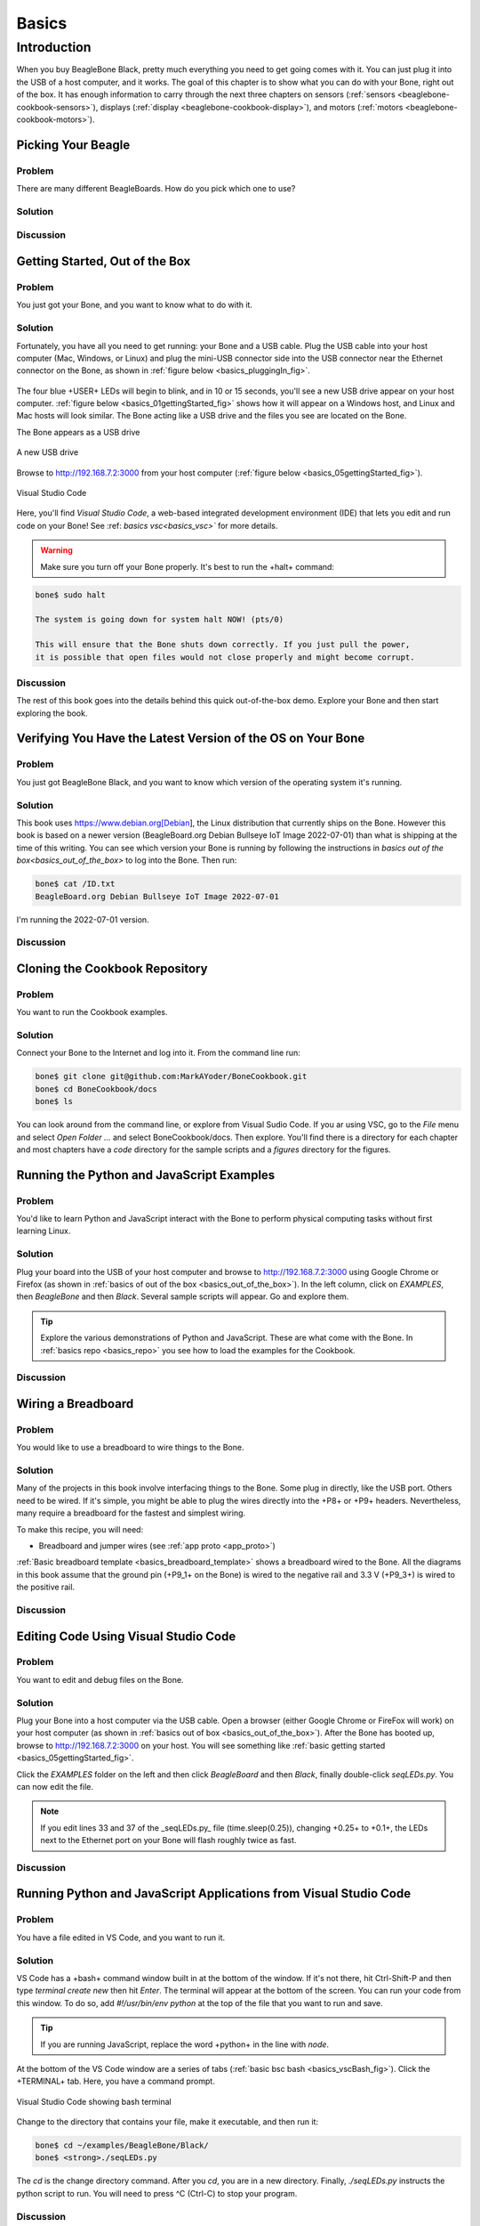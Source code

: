 .. _beaglebone-cookbook-basics:

Basics
#######

Introduction
=============

When you buy BeagleBone Black, pretty much everything you need to get going comes with it. 
You can just plug it into the USB of a host computer, and it works. The goal of this 
chapter is to show what you can do with your Bone, right out of the box. It has enough 
information to carry through the next three chapters on sensors (:ref:`sensors <beaglebone-cookbook-sensors>`), 
displays (:ref:`display <beaglebone-cookbook-display>`), and motors (:ref:`motors <beaglebone-cookbook-motors>`).

Picking Your Beagle
---------------------

Problem
*********

There are many different BeagleBoards. How do you pick which one to use?

Solution
*********

.. todo:: Current list of boards: https://git.beagleboard.org/explore/projects/topics/boards

Discussion
************

.. _basics_out_of_the_box:

Getting Started, Out of the Box
---------------------------------

Problem
**********
You just got your Bone, and you want to know what to do with it.

Solution
**********
Fortunately, you have all you need to get running: your Bone and a USB cable. 
Plug the USB cable into your host computer (Mac, Windows, or Linux) and plug the 
mini-USB connector side into the USB connector near the Ethernet connector on 
the Bone, as shown in :ref:`figure below <basics_pluggingIn_fig>`.

.. _basics_pluggingIn_fig:

.. figure:: figures/pluggingIn.jpg
   :align: center
   :alt: Plugging BeagleBone Black into a USB port

    Plugging BeagleBone Black into a USB port

The four blue +USER+ LEDs will begin to blink, and in 10 or 15 seconds, you'll see 
a new USB drive appear on your host computer. :ref:`figure below <basics_01gettingStarted_fig>` 
shows how it will appear on a Windows host, and Linux and Mac hosts will look similar. 
The Bone acting like a USB drive and the files you see are located on the Bone.

.. todo:: 
   Update

.. _basics_01gettingStarted_fig:

The Bone appears as a USB drive

.. figure:: figures/01GettingStarted.png
   :align: center
   :alt: A new USB drive
   
   A new USB drive


.. _basics_open_vsc:

Browse to http://192.168.7.2:3000 from your 
host computer (:ref:`figure below <basics_05gettingStarted_fig>`).

.. _basics_05gettingStarted_fig:

.. figure:: figures/05GettingStartedVScode.png
   :align: center
   :alt: Visual Studio Code

   Visual Studio Code

Here, you'll find *Visual Studio Code*, a web-based integrated development environment (IDE) 
that lets you edit and run code on your Bone!  See :ref: `basics vsc<basics_vsc>`` for more details.

.. WARNING:: 
    Make sure you turn off your Bone properly. It's best to run the +halt+ command:

.. code-block:: bash
   
   bone$ sudo halt

   The system is going down for system halt NOW! (pts/0)
    
   This will ensure that the Bone shuts down correctly. If you just pull the power, 
   it is possible that open files would not close properly and might become corrupt.

Discussion
***********

The rest of this book goes into the details behind this quick out-of-the-box demo. 
Explore your Bone and then start exploring the book.

.. _basics_latest_os:

Verifying You Have the Latest Version of the OS on Your Bone
---------------------------------------------------------------

Problem
********

You just got BeagleBone Black, and you want to know which version of the operating system it's running.

Solution
*********

.. todo::  update version

This book uses https://www.debian.org[Debian], the Linux distribution that currently ships on the Bone. 
However this book is based on a newer version (BeagleBoard.org Debian Bullseye IoT Image 2022-07-01) 
than what is shipping at the time of this writing. You can see which version your Bone is running by 
following the instructions in `basics out of the box<basics_out_of_the_box>` to log into the Bone.  Then run:

.. code-block:: bash

    bone$ cat /ID.txt
    BeagleBoard.org Debian Bullseye IoT Image 2022-07-01

I'm running the 2022-07-01 version.

Discussion
***********

.. _basics_repo:

Cloning the Cookbook Repository
----------------------------------

Problem
********

You want to run the Cookbook examples.

Solution
**********

Connect your Bone to the Internet and log into it.  From the command line run:

.. code-block::

    bone$ git clone git@github.com:MarkAYoder/BoneCookbook.git
    bone$ cd BoneCookbook/docs
    bone$ ls

You can look around from the command line, or explore from Visual Sudio Code. 
If you ar using VSC, go to the *File* menu and select *Open Folder ...* and 
select BoneCookbook/docs. Then explore.   You'll find there is a directory 
for each chapter and most chapters have a *code* directory for the sample 
scripts and a *figures* directory for the figures.  

Running the Python and JavaScript Examples
--------------------------------------------

Problem
**********

You'd like to learn Python and JavaScript interact with the Bone to 
perform physical computing tasks without first learning Linux.

Solution
***********

Plug your board into the USB of your host computer and browse to 
http://192.168.7.2:3000 using Google Chrome or Firefox (as shown in 
:ref:`basics of out of the box <basics_out_of_the_box>`). In the left 
column, click on *EXAMPLES*, then *BeagleBone* and then *Black*. 
Several sample scripts will appear.  Go and explore them.

.. tip::

    Explore the various demonstrations of Python and JavaScript. These are what come with the Bone. 
    In :ref:`basics repo <basics_repo>` you see how to load the examples for the Cookbook.

Discussion
************

.. _basics_wire_breadboard

Wiring a Breadboard
---------------------

Problem
********

You would like to use a breadboard to wire things to the Bone.

Solution
*********

Many of the projects in this book involve interfacing things to the Bone. 
Some plug in directly, like the USB port.  Others need to be wired. If it's simple, 
you might be able to plug the wires directly into the +P8+ or +P9+ headers. 
Nevertheless, many require a breadboard for the fastest and simplest wiring. 

To make this recipe, you will need:

- Breadboard and jumper wires (see :ref:`app proto <app_proto>`)

:ref:`Basic breadboard template <basics_breadboard_template>` shows a breadboard wired to the Bone. 
All the diagrams in this book assume that the ground pin (+P9_1+ on the Bone) is wired to the 
negative rail and 3.3 V (+P9_3+) is wired to the positive rail.

.. _basics_breadboard_template:

.. figure::figures/template_bb.png
   :align: center
   :alt: Breadboard wired to BeagleBone Black

   Breadboard wired to BeagleBone Black

Discussion
***********

.. _basics_vsc:

Editing Code Using Visual Studio Code
--------------------------------------

Problem
********

You want to edit and debug files on the Bone.

Solution
*********

Plug your Bone into a host computer via the USB cable. Open a browser 
(either Google Chrome or FireFox will work) on your host computer 
(as shown in :ref:`basics out of box <basics_out_of_the_box>`). After the Bone has booted up, 
browse to http://192.168.7.2:3000 on your host. You will see something 
like :ref:`basic getting started <basics_05gettingStarted_fig>`.

Click the *EXAMPLES* folder on the left and then click *BeagleBoard* and then *Black*, 
finally double-click *seqLEDs.py*. You can now edit the file. 

.. note:: 

   If you edit lines 33 and 37 of the _seqLEDs.py_ file (time.sleep(0.25)), 
   changing +0.25+ to +0.1+, the LEDs next to the Ethernet port on your 
   Bone will flash roughly twice as fast.

Discussion
************

.. _basics_vsc_IDE:

Running Python and JavaScript Applications from Visual Studio Code
-------------------------------------------------------------------

Problem
*********

You have a file edited in VS Code, and you want to run it.

Solution
**********

VS Code has a +bash+ command window built in at the bottom of the window. 
If it's not there, hit Ctrl-Shift-P and then type *terminal create new* 
then hit *Enter*.  The terminal will appear at the bottom of the screen.
You can run your code from this window. To do so, add 
*#!/usr/bin/env python* at the top of the file that you want to run and save.

.. tip:: If you are running JavaScript, replace the word +python+ in the line with *node*.

At the bottom of the VS Code window are a series of tabs (:ref:`basic bsc bash <basics_vscBash_fig>`). 
Click the +TERMINAL+ tab. Here, you have a command prompt.

.. _basics_vscBash_fig:

.. figure:: figures/vscBash.png
   :align: center
   :alt: Visual Studio Code showing bash terminal

   Visual Studio Code showing bash terminal

Change to the directory that contains your file, make it executable, and then run it:

.. code-block:: bash

    bone$ cd ~/examples/BeagleBone/Black/
    bone$ <strong>./seqLEDs.py


The *cd* is the change directory command. After you *cd*, 
you are in a new directory. Finally, *./seqLEDs.py* instructs the 
python script to run. You will need to press ^C (Ctrl-C) to stop your program.

Discussion
************

.. _basics_find_image:

Finding the Latest Version of the OS for Your Bone
----------------------------------------------------

Problem
************

You want to find out the latest version of Debian that is available for your Bone.

Solution
************

On your host computer, open a browser and go to https://forum.beagleboard.org/tag/latest-images 
This shows you a list of dates of the most recent Debian images (:ref:`basic deb <basics_deb1>`).

.. _basics_deb1:

.. figure:: figures/deb1.png
   :align: center
   :alt: Latest Debian images

At the time of writing, we are using the *Bullseye* image.  
Click on it's link. Scrolling up you'll find :ref:`basic deb<basics_deb2>`. 
There are three types of snapshots, Minimal, IoT and Xfce Desktop. 
IoT is the one we are running.

.. _basics_deb2:

.Latest Debian images

.. figure:: figures/deb2.png
   :align: center
   :alt: Latest Debian images

These are the images you want to use if you are flashing a Rev C BeagleBone Black 
onboard flash, or flashing a 4 GB or bigger miscroSD card. The image beginning 
with *am335x-debian-11.3-iot-* is used for the non-AI boards. The one beginning 
with *am57xx-debian-* is for programming the Beagle AI's.

.. note::

   The onboard flash is often called the *eMMC* memory. We just call it *onboard flash*, but you'll 
   often see *eMMC* appearing in filenames of images used to update the onboard flash.

Click the image you want to use and it will download. 
The images are some 500M, so it might take a while.

Discussion
************

.. _basics_install_os:

Running the Latest Version of the OS on Your Bone
--------------------------------------------------

Problem
************

You want to run the latest version of the operating system on your 
Bone without changing the onboard flash.

Solution
************

This solution is to flash an external microSD card and run the Bone from it. 
If you boot the Bone with a microSD card inserted with a valid boot image, 
it will boot from the microSD card. If you boot without the microSD card 
installed, it will boot from the onboard flash.  

.. tip:: 
   If you want to reflash the onboard flash memory, 
   see :ref:`basic onboard flash <basics_onboard_flash>`.

.. note:: 
   I instruct my students to use the microSD for booting. I suggest they 
   keep an extra microSD flashed with the current OS. If they mess up the 
   one on the Bone, it takes only a moment to swap in the extra microSD, 
   boot up, and continue running. If they are running off the onboard flash, 
   it will take much longer to reflash and boot from it.

Download the image you found in :ref:`basic find image <basics_find_image>`. It's more than 500 MB, 
so be sure to have a fast Internet connection. Then go to http://beagleboard.org/getting-started#update and 
follow the instructions there to install the image you downloaded.

Discussion
************

Updating the OS on Your Bone
-----------------------------

Problem
************
You've installed the latest version of Debian on your Bone 
(:ref:`basic istall os <basics_install_os>``), and you 
want to be sure it's up-to-date.

Solution
************
Ensure that your Bone is on the network and then run the following command on the Bone:

.. code-block:: bash

    bone$ sudo apt update
    bone$ sudo apt upgrade

If there are any new updates, they will be installed.

.. note:: 

   If you get the error +The following signatures were invalid: KEYEXPIRED 1418840246+, 
   see `eLinux support page http://bit.ly/1EXocb6` for advice on how to fix it.

Discussion
************

After you have a current image running on the Bone, it's not at all difficult to keep it upgraded.

Backing Up the Onboard Flash
-----------------------------

.. todo:: keep?

Problem
************

You've modified the state of your Bone in a way that you'd like to preserve or share.

Solution
************

The `eLinux wiki <The http://elinux.org/Beagleboard>`_ page on `BeagleBone Black Extracting eMMC contents <http://bit.ly/1C57I0a>`
provides some simple steps for copying the contents of the onboard flash to a file on a microSD card:

- Get a 4 GB or larger microSD card that is FAT formatted.
- If you create a FAT-formatted microSD card, you must edit the partition and ensure that it is a bootable partition.
- Download `beagleboneblack-save-emmc.zip <http://bit.ly/1wtXwNP>`_ and uncompress and copy the contents onto your microSD card.
- Eject the microSD card from your computer, insert it into the powered-off BeagleBone Black, and apply power to your board.
- You'll notice +USER0+ (the LED closest to the S1 button in the corner) will (after about 20 seconds) begin to blink steadily, rather than the double-pulse "heartbeat" pattern that is typical when your BeagleBone Black is running the standard Linux kernel configuration.
- It will run for a bit under 10 minutes and then +USER0+ will stay on steady. That's your cue to remove power, remove the microSD card, and put it back into your computer.
- You will see a file called *BeagleBoneBlack-eMMC-image-XXXXX.img*, where *XXXXX* is a set of random numbers. Save this file to use for restoring your image later.

.. note:: Because the date won't be set on your board, you might want to adjust the date on the file to remember when you made it. For storage on your computer, these images will typically compress very well, so use your favorite compression tool.

.. tip:: `eLinux wiki <The http://elinux.org/Beagleboard>`_ is the definitive place for the BeagleBoard.org community to share information about the Beagles. Spend some time looking around for other helpful information.

Discussion
************

.. _basics_onboard_flash:

Updating the Onboard Flash
---------------------------

Problem
************
You want to copy the microSD card to the onboard flash.

Solution
************

If you want to update the onboard flash with the contents of the microSD card, 

- Repeat the steps in :ref:`basics install os<basics_install_os>` to update the OS.
- Attach to an external 5 V source. *you must be powered from an external 5 V source*. The flashing process requires more current than what typically can be pulled from USB.
- Boot from the microSD card.
- Log on to the bone and edit +/boot/uEnv.txt+.
- Uncomment out the last line +cmdline=init=/usr/sbin/init-beagle-flasher+.
- Save the file and reboot.
- The USR LEDs will flash back and forth for a few minutes.
- When they stop flashing, remove the SD card and reboot.
- You are now running from the newly flashed onboard flash.

.. warning:: If you write the onboard flash, _be sure to power the Bone from an external 5 V source_. The USB might not supply enough current. 

When you boot from the microSD card, it will copy the image to the onboard flash. 
When all four *USER* LEDs turn off (in some versions, they all turn on), you can 
power down the Bone and remove the microSD card. The next time you power up, the 
Bone will boot from the onboard flash.
